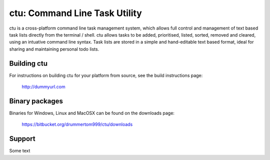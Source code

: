 ===============
ctu: Command Line Task Utility
===============

ctu is a cross-platform command line task management system, which allows full control
and management of text based task lists directly from the terminal / shell. ctu allows 
tasks to be added, prioritised, listed, sorted, removed and cleared, using an intuative
command line syntax. Task lists are stored in a simple and hand-editable text
based format, ideal for sharing and maintaining personal todo lists.

Building ctu
=================
For instructions on building ctu for your platform from source, see the build
instructions page:

    http://dummyurl.com

Binary packages
=================
Binaries for Windows, Linux and MacOSX can be found on the downloads page:

    https://bitbucket.org/drummertom999/ctu/downloads

Support
=================
Some text